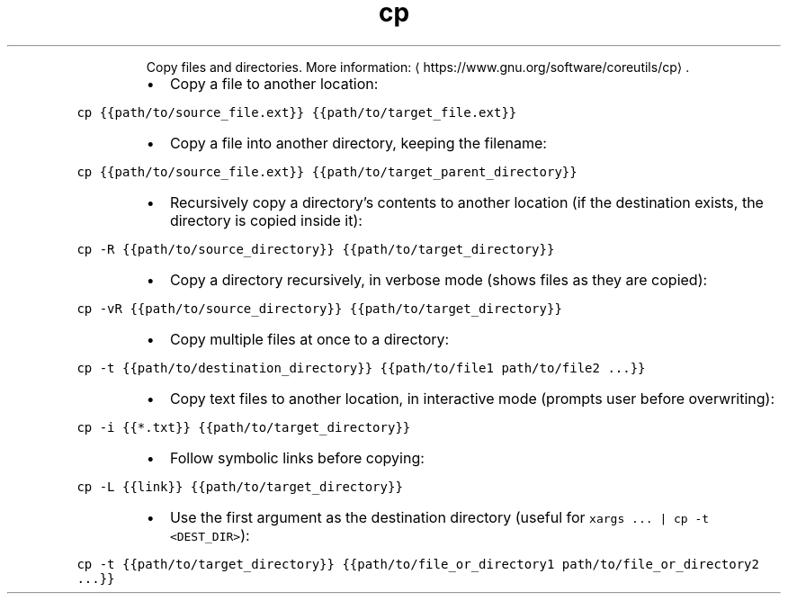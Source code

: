 .TH cp
.PP
.RS
Copy files and directories.
More information: \[la]https://www.gnu.org/software/coreutils/cp\[ra]\&.
.RE
.RS
.IP \(bu 2
Copy a file to another location:
.RE
.PP
\fB\fCcp {{path/to/source_file.ext}} {{path/to/target_file.ext}}\fR
.RS
.IP \(bu 2
Copy a file into another directory, keeping the filename:
.RE
.PP
\fB\fCcp {{path/to/source_file.ext}} {{path/to/target_parent_directory}}\fR
.RS
.IP \(bu 2
Recursively copy a directory's contents to another location (if the destination exists, the directory is copied inside it):
.RE
.PP
\fB\fCcp \-R {{path/to/source_directory}} {{path/to/target_directory}}\fR
.RS
.IP \(bu 2
Copy a directory recursively, in verbose mode (shows files as they are copied):
.RE
.PP
\fB\fCcp \-vR {{path/to/source_directory}} {{path/to/target_directory}}\fR
.RS
.IP \(bu 2
Copy multiple files at once to a directory:
.RE
.PP
\fB\fCcp \-t {{path/to/destination_directory}} {{path/to/file1 path/to/file2 ...}}\fR
.RS
.IP \(bu 2
Copy text files to another location, in interactive mode (prompts user before overwriting):
.RE
.PP
\fB\fCcp \-i {{*.txt}} {{path/to/target_directory}}\fR
.RS
.IP \(bu 2
Follow symbolic links before copying:
.RE
.PP
\fB\fCcp \-L {{link}} {{path/to/target_directory}}\fR
.RS
.IP \(bu 2
Use the first argument as the destination directory (useful for \fB\fCxargs ... | cp \-t <DEST_DIR>\fR):
.RE
.PP
\fB\fCcp \-t {{path/to/target_directory}} {{path/to/file_or_directory1 path/to/file_or_directory2 ...}}\fR
